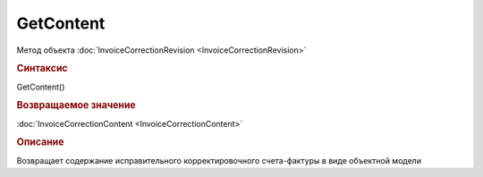 ﻿GetContent
==========

.. deprecated:: 5.27.0
    Используйте :doc:`GetDynamicContent <Document_GetDynamicContent>`

Метод объекта :doc:`InvoiceCorrectionRevision <InvoiceCorrectionRevision>`


.. rubric:: Синтаксис

GetContent()


.. rubric:: Возвращаемое значение

:doc:`InvoiceCorrectionContent <InvoiceCorrectionContent>`


.. rubric:: Описание

Возвращает содержание исправительного корректировочного счета-фактуры в виде объектной модели

